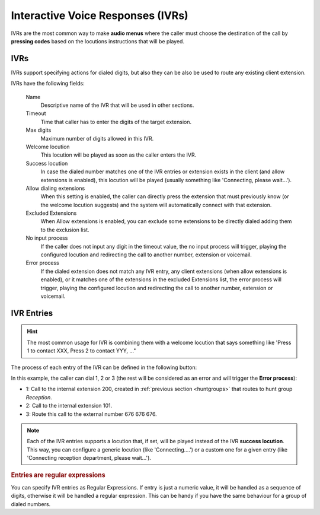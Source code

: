 ##################################
Interactive Voice Responses (IVRs)
##################################

IVRs are the most common way to make **audio menus** where the caller must
choose the destination of the call by **pressing codes** based on the locutions
instructions that will be played.

.. ivrs:

***********
IVRs
***********

IVRs support specifying actions for dialed digits, but also they can be also be used
to route any existing client extension.

IVRs have the following fields:

    Name
        Descriptive name of the IVR that will be used in other sections.

    Timeout
        Time that caller has to enter the digits of the target extension.

    Max digits
        Maximum number of digits allowed in this IVR.

    Welcome locution
        This locution will be played as soon as the caller enters the IVR.

    Success locution
        In case the dialed number matches one of the IVR entries or extension
        exists in the client (and allow extensions is enabled), this locution
        will be played (usually something like 'Connecting, please wait...').

    Allow dialing extensions
        When this setting is enabled, the caller can directly press the extension
        that must previously know (or the welcome locution suggests) and the system
        will automatically connect with that extension.

    Excluded Extensions
        When Allow extensions is enabled, you can exclude some extensions to be
        directly dialed adding them to the exclusion list.

    No input process
        If the caller does not input any digit in the timeout value, the
        no input process will trigger, playing the configured locution and
        redirecting the call to another number, extension or voicemail.

    Error process
        If the dialed extension does not match any IVR entry, any client extensions
        (when allow extensions is enabled), or it matches one of the extensions in the
        excluded Extensions list, the error process will trigger, playing the configured
        locution and redirecting the call to another number, extension or voicemail.

***********
IVR Entries
***********

.. hint:: The most common usage for IVR is combining them with a welcome
   locution that says something like 'Press 1 to contact XXX, Press 2 to
   contact YYY, ..."

The process of each entry of the IVR can be defined in the following button:


In this example, the caller can dial 1, 2 or 3 (the rest will be considered as
an error and will trigger the **Error process**):


- 1: Call to the internal extension 200, created in :ref:`previous section
  <huntgroups>` that routes to hunt group *Reception*.
- 2: Call to the internal extension 101.
- 3: Route this call to the external number 676 676 676.

.. note:: Each of the IVR entries supports a locution that, if set,
   will be played instead of the IVR **success locution**. This way, you can
   configure a generic locution (like 'Connecting....') or a custom one for
   a given entry (like 'Connecting reception department, please wait...').

.. rubric:: Entries are regular expressions

You can specify IVR entries as Regular Expressions. If entry is just
a numeric value, it will be handled as a sequence of digits, otherwise it
will be handled a regular expression. This can be handy if you have the
same behaviour for a group of dialed numbers.

